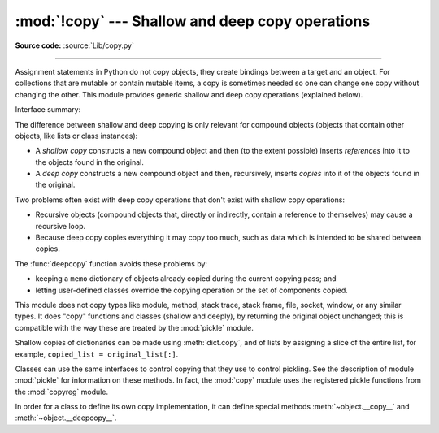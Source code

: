 :mod:`!copy` --- Shallow and deep copy operations
=================================================

.. module:: copy
   :synopsis: Shallow and deep copy operations.

**Source code:** :source:`Lib/copy.py`

--------------

Assignment statements in Python do not copy objects, they create bindings
between a target and an object. For collections that are mutable or contain
mutable items, a copy is sometimes needed so one can change one copy without
changing the other. This module provides generic shallow and deep copy
operations (explained below).


Interface summary:

.. function:: copy(x)

   Return a shallow copy of *x*.


.. function:: deepcopy(x[, memo])

   Return a deep copy of *x*.


.. exception:: Error

   Raised for module specific errors.

.. _shallow_vs_deep_copy:

The difference between shallow and deep copying is only relevant for compound
objects (objects that contain other objects, like lists or class instances):

* A *shallow copy* constructs a new compound object and then (to the extent
  possible) inserts *references* into it to the objects found in the original.

* A *deep copy* constructs a new compound object and then, recursively, inserts
  *copies* into it of the objects found in the original.

Two problems often exist with deep copy operations that don't exist with shallow
copy operations:

* Recursive objects (compound objects that, directly or indirectly, contain a
  reference to themselves) may cause a recursive loop.

* Because deep copy copies everything it may copy too much, such as data
  which is intended to be shared between copies.

The :func:`deepcopy` function avoids these problems by:

* keeping a ``memo`` dictionary of objects already copied during the current
  copying pass; and

* letting user-defined classes override the copying operation or the set of
  components copied.

This module does not copy types like module, method, stack trace, stack frame,
file, socket, window, or any similar types.  It does "copy" functions and
classes (shallow and deeply), by returning the original object unchanged; this
is compatible with the way these are treated by the :mod:`pickle` module.

Shallow copies of dictionaries can be made using :meth:`dict.copy`, and
of lists by assigning a slice of the entire list, for example,
``copied_list = original_list[:]``.

.. index:: pair: module; pickle

Classes can use the same interfaces to control copying that they use to control
pickling.  See the description of module :mod:`pickle` for information on these
methods.  In fact, the :mod:`copy` module uses the registered
pickle functions from the :mod:`copyreg` module.

.. index::
   single: __copy__() (copy protocol)
   single: __deepcopy__() (copy protocol)

In order for a class to define its own copy implementation, it can define
special methods :meth:`~object.__copy__` and :meth:`~object.__deepcopy__`.

.. method:: object.__copy__(self)
   :noindexentry:

   Called to implement the shallow copy operation;
   no additional arguments are passed.

.. method:: object.__deepcopy__(self, memo)
   :noindexentry:

   Called to implement the deep copy operation; it is passed one
   argument, the *memo* dictionary.  If the ``__deepcopy__`` implementation needs
   to make a deep copy of a component, it should call the :func:`deepcopy` function
   with the component as first argument and the *memo* dictionary as second argument.
   The *memo* dictionary should be treated as an opaque object.


.. seealso::

   Module :mod:`pickle`
      Discussion of the special methods used to support object state retrieval and
      restoration.

